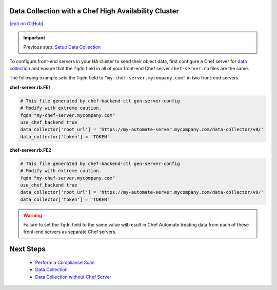 Data Collection with a Chef High Availability Cluster
========================================================
`[edit on GitHub] <https://github.com/chef/chef-web-docs/blob/master/chef_master/source/data_collection_ha.rst>`__

.. important:: Previous step: `Setup Data Collection </data_collection.html>`__

To configure front-end servers in your HA cluster to send their object data, first configure a Chef server for `data collection </data_collection.html>`__ and ensure that the ``fqdn`` field in all of your front-end Chef server ``chef-server.rb`` files are the same.

The following example sets the ``fqdn`` field to ``"my-chef-server.mycompany.com"`` in two front-end servers.

**chef-server.rb.FE1**

.. code-block:: ruby

  # This file generated by chef-backend-ctl gen-server-config
  # Modify with extreme caution.
  fqdn "my-chef-server.mycompany.com"
  use_chef_backend true
  data_collector['root_url'] = 'https://my-automate-server.mycompany.com/data-collector/v0/'
  data_collector['token'] = 'TOKEN'

**chef-server.rb.FE2**

.. code-block:: ruby

  # This file generated by chef-backend-ctl gen-server-config
  # Modify with extreme caution.
  fqdn "my-chef-server.mycompany.com"
  use_chef_backend true
  data_collector['root_url'] = 'https://my-automate-server.mycompany.com/data-collector/v0/'
  data_collector['token'] = 'TOKEN'

.. warning:: Failure to set the ``fqdn`` field to the same value will result in Chef Automate treating data from each of these front-end servers as separate Chef servers.

Next Steps
============================
   * `Perform a Compliance Scan </perform_compliance_scan.html>`__
   * `Data Collection  </data_collection.html>`__
   * `Data Collection without Chef Server </data_collection_without_server.html>`__
